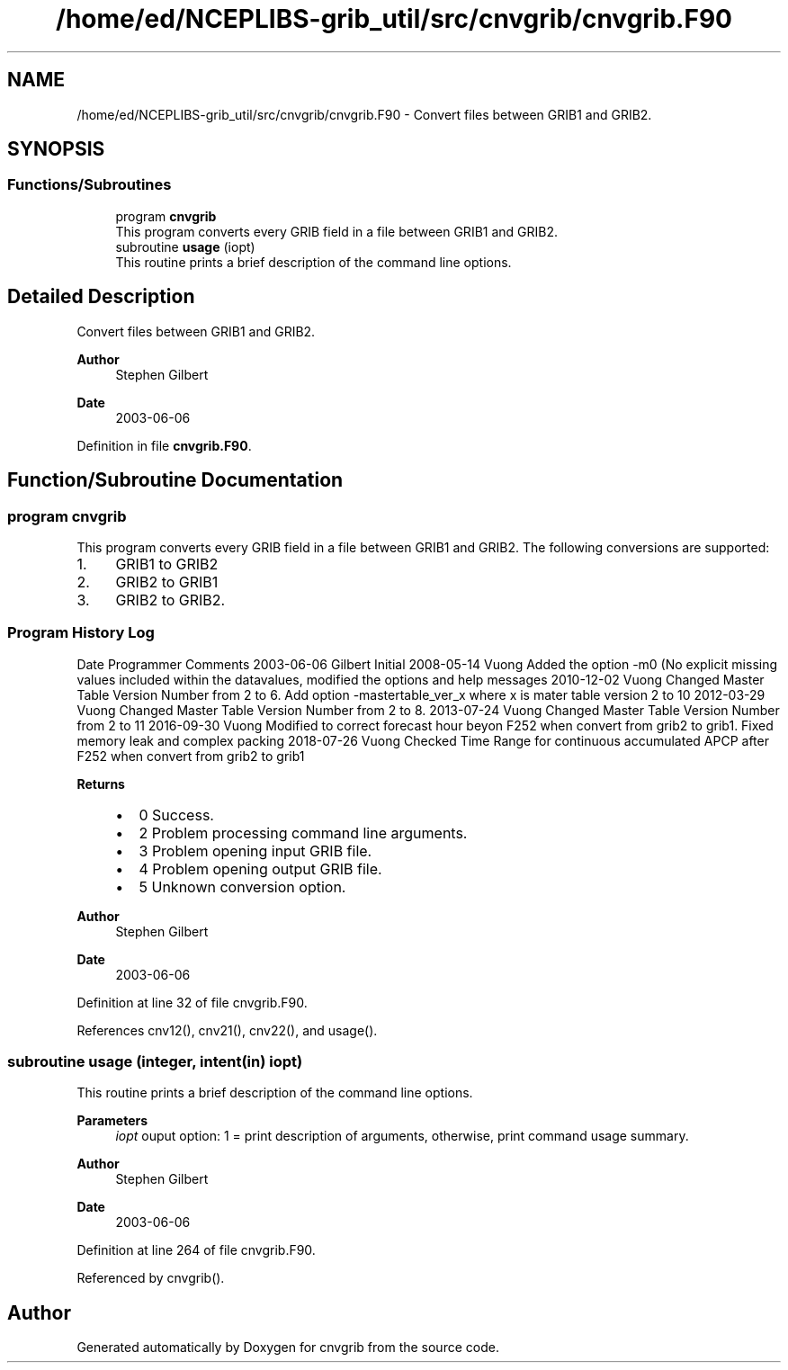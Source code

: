 .TH "/home/ed/NCEPLIBS-grib_util/src/cnvgrib/cnvgrib.F90" 3 "Mon Oct 9 2023" "Version 1.3.0" "cnvgrib" \" -*- nroff -*-
.ad l
.nh
.SH NAME
/home/ed/NCEPLIBS-grib_util/src/cnvgrib/cnvgrib.F90 \- Convert files between GRIB1 and GRIB2\&.  

.SH SYNOPSIS
.br
.PP
.SS "Functions/Subroutines"

.in +1c
.ti -1c
.RI "program \fBcnvgrib\fP"
.br
.RI "This program converts every GRIB field in a file between GRIB1 and GRIB2\&. "
.ti -1c
.RI "subroutine \fBusage\fP (iopt)"
.br
.RI "This routine prints a brief description of the command line options\&. "
.in -1c
.SH "Detailed Description"
.PP 
Convert files between GRIB1 and GRIB2\&. 


.PP
\fBAuthor\fP
.RS 4
Stephen Gilbert 
.RE
.PP
\fBDate\fP
.RS 4
2003-06-06 
.RE
.PP

.PP
Definition in file \fBcnvgrib\&.F90\fP\&.
.SH "Function/Subroutine Documentation"
.PP 
.SS "program cnvgrib"

.PP
This program converts every GRIB field in a file between GRIB1 and GRIB2\&. The following conversions are supported:
.IP "1." 4
GRIB1 to GRIB2
.IP "2." 4
GRIB2 to GRIB1
.IP "3." 4
GRIB2 to GRIB2\&.
.PP
.SS "Program History Log"
Date   Programmer   Comments    2003-06-06   Gilbert   Initial    2008-05-14   Vuong   Added the option -m0 (No explicit missing values included within the datavalues, modified the options and help messages    2010-12-02   Vuong   Changed Master Table Version Number from 2 to 6\&. Add option -mastertable_ver_x where x is mater table version 2 to 10    2012-03-29   Vuong   Changed Master Table Version Number from 2 to 8\&.    2013-07-24   Vuong   Changed Master Table Version Number from 2 to 11    2016-09-30   Vuong   Modified to correct forecast hour beyon F252 when convert from grib2 to grib1\&. Fixed memory leak and complex packing    2018-07-26   Vuong   Checked Time Range for continuous accumulated APCP after F252 when convert from grib2 to grib1   
.PP
\fBReturns\fP
.RS 4
.IP "\(bu" 2
0 Success\&.
.IP "\(bu" 2
2 Problem processing command line arguments\&.
.IP "\(bu" 2
3 Problem opening input GRIB file\&.
.IP "\(bu" 2
4 Problem opening output GRIB file\&.
.IP "\(bu" 2
5 Unknown conversion option\&.
.PP
.RE
.PP
\fBAuthor\fP
.RS 4
Stephen Gilbert 
.RE
.PP
\fBDate\fP
.RS 4
2003-06-06 
.RE
.PP

.PP
Definition at line 32 of file cnvgrib\&.F90\&.
.PP
References cnv12(), cnv21(), cnv22(), and usage()\&.
.SS "subroutine usage (integer, intent(in) iopt)"

.PP
This routine prints a brief description of the command line options\&. 
.PP
\fBParameters\fP
.RS 4
\fIiopt\fP ouput option: 1 = print description of arguments, otherwise, print command usage summary\&.
.RE
.PP
\fBAuthor\fP
.RS 4
Stephen Gilbert 
.RE
.PP
\fBDate\fP
.RS 4
2003-06-06 
.RE
.PP

.PP
Definition at line 264 of file cnvgrib\&.F90\&.
.PP
Referenced by cnvgrib()\&.
.SH "Author"
.PP 
Generated automatically by Doxygen for cnvgrib from the source code\&.
